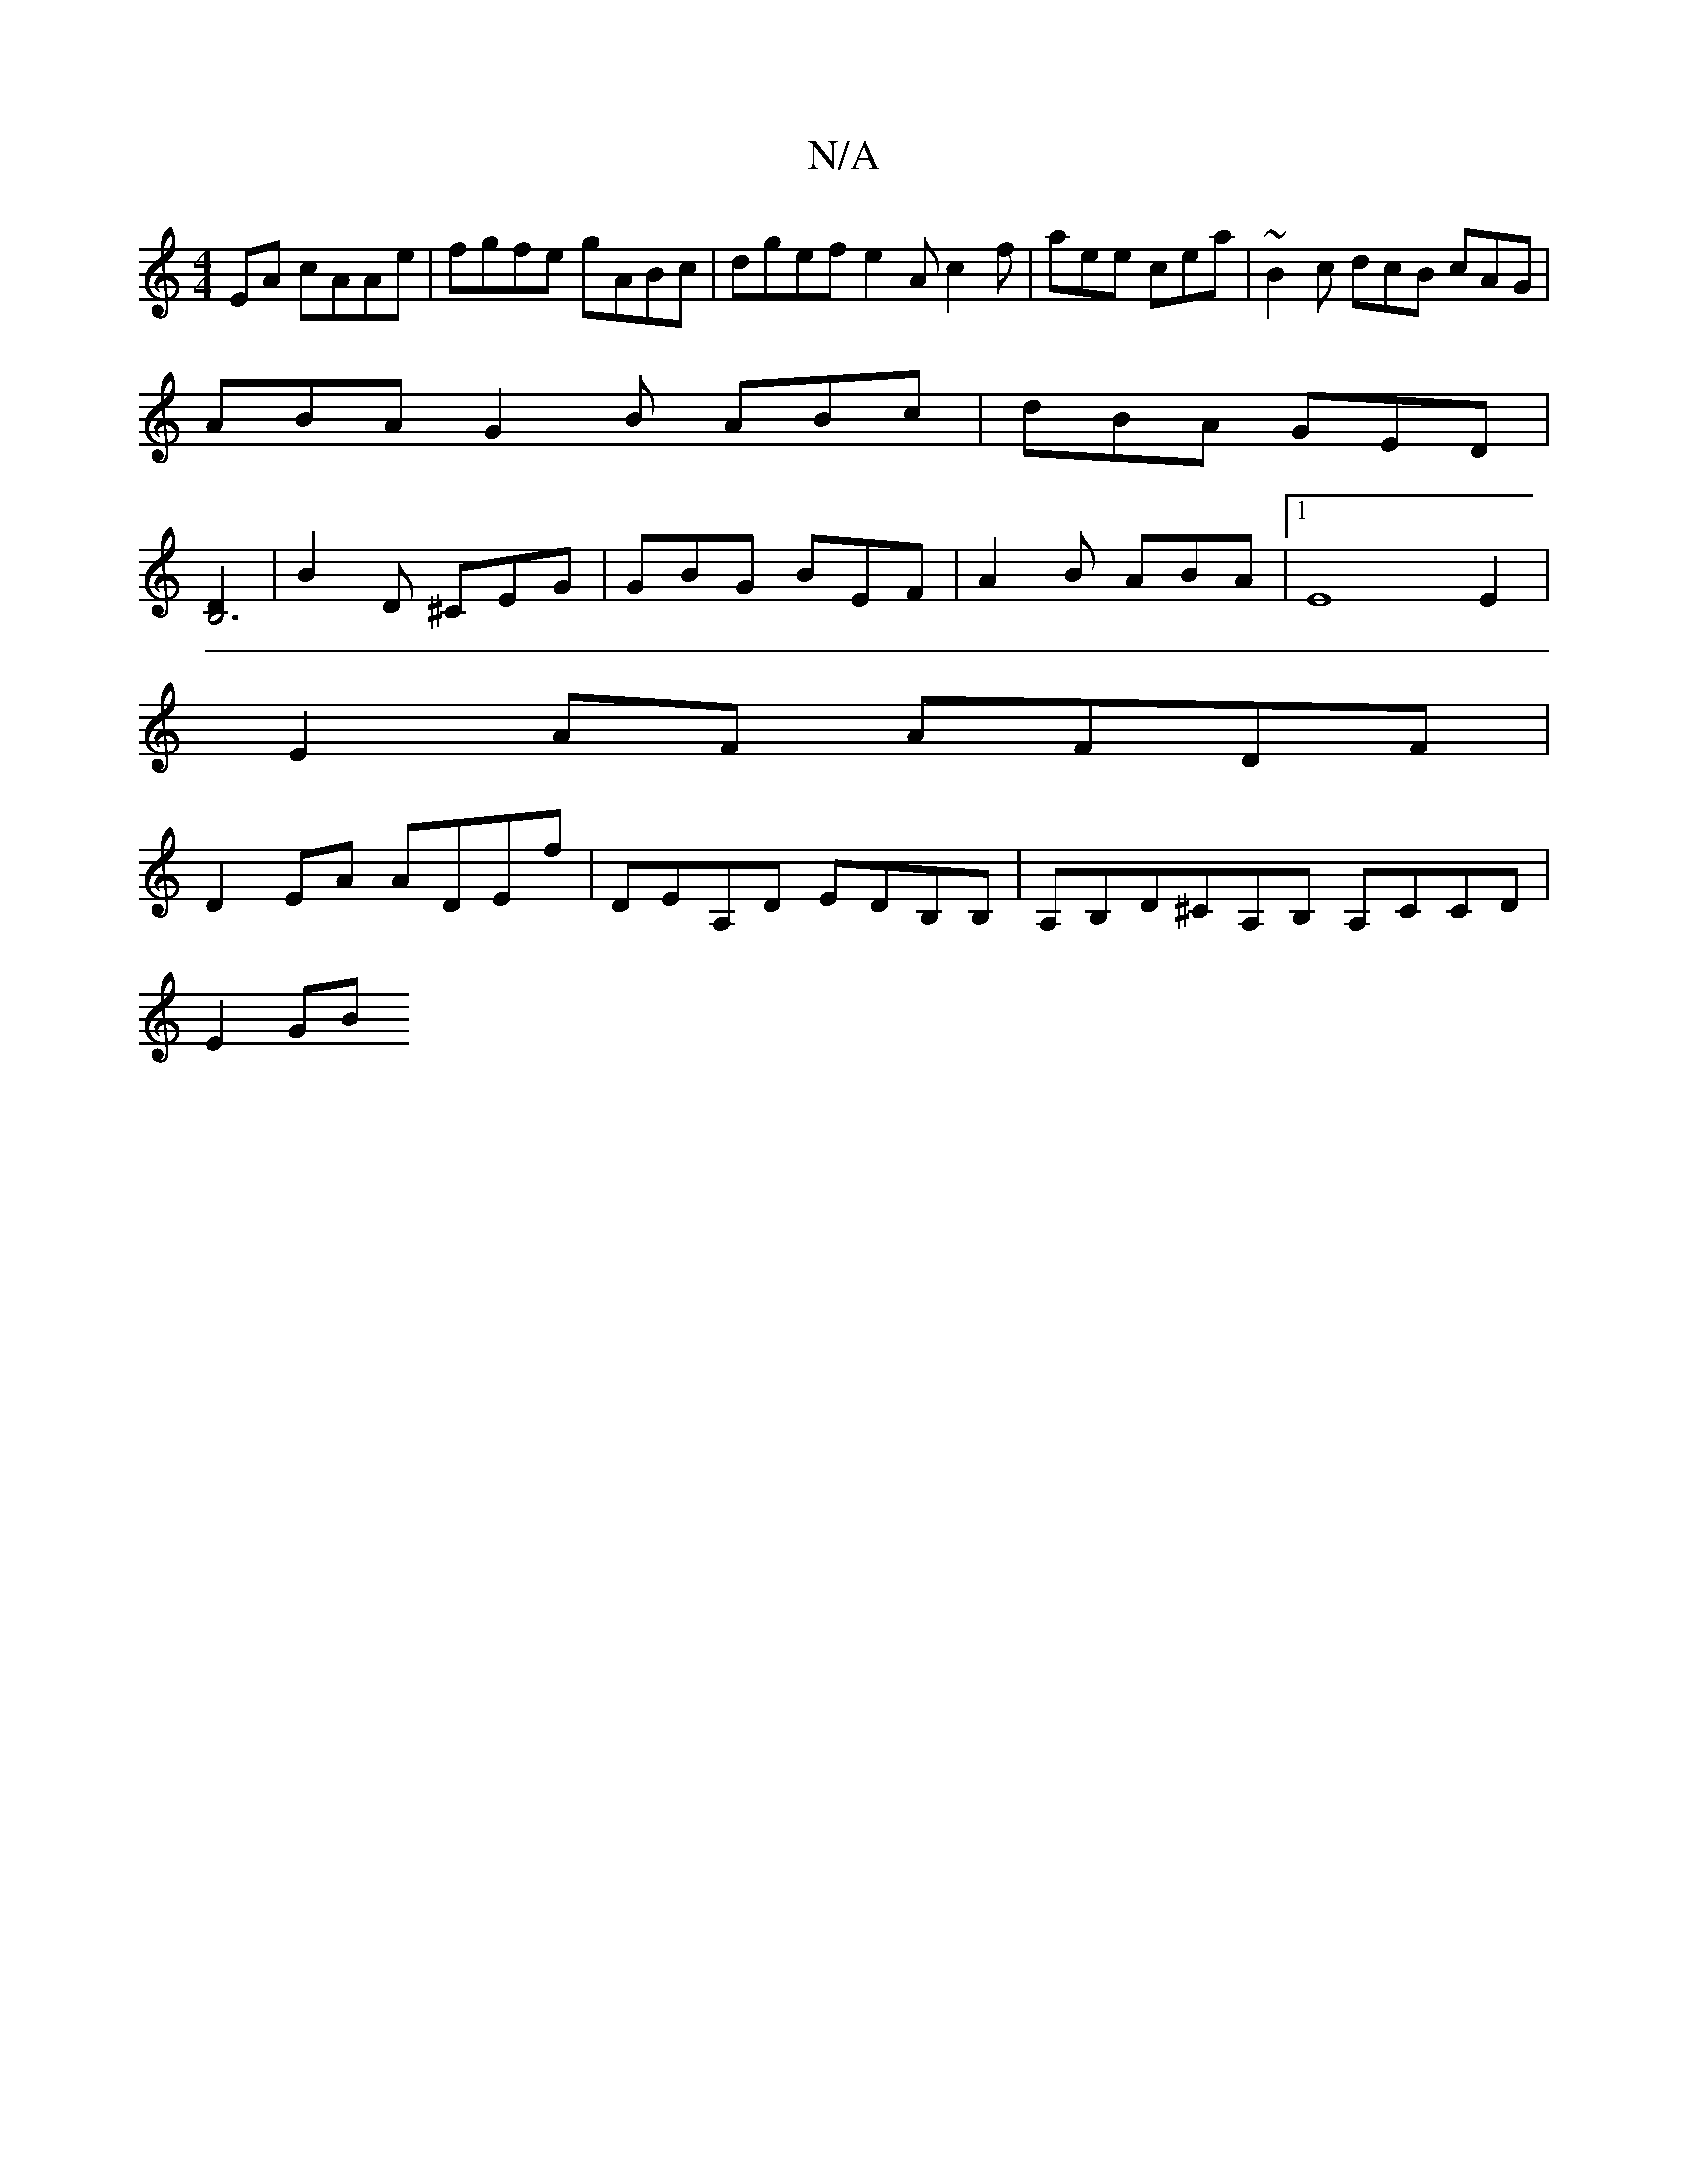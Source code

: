 X:1
T:N/A
M:4/4
R:N/A
K:Cmajor
EA cAAe | fgfe gABc | dgef e2Ac2f| aee cea | ~B2c dcB cAG |
ABA G2B ABc | dBA GED |
[D2 B,6 |
|B2D ^CEG | GBG BEF | A2 B ABA | [1 E8 E2 |
E2 AF AFDF |
D2 EA ADEf | DEA,D EDB,B,|A,B,D^CA,B, A,CCD|
E2GB